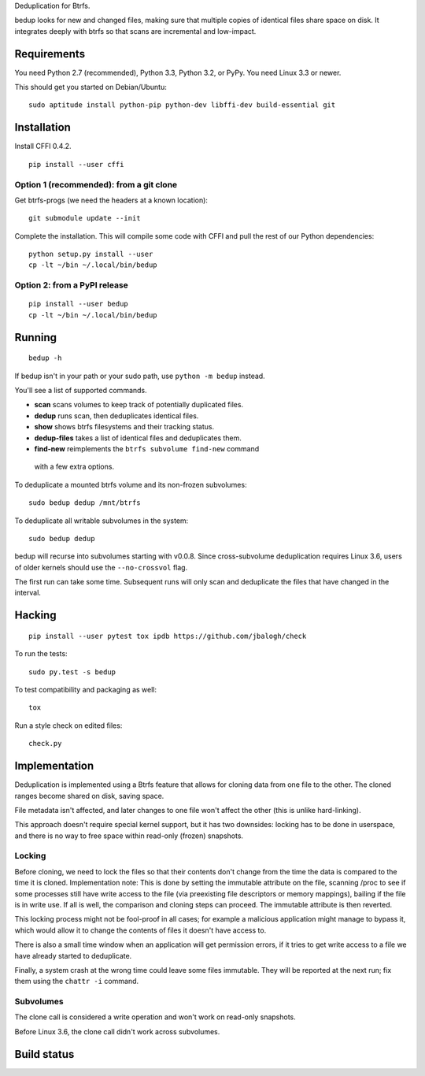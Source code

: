 Deduplication for Btrfs.

bedup looks for new and changed files, making sure that multiple copies of
identical files share space on disk. It integrates deeply with btrfs so that
scans are incremental and low-impact.

Requirements
============

You need Python 2.7 (recommended), Python 3.3, Python 3.2, or PyPy. You
need Linux 3.3 or newer.

This should get you started on Debian/Ubuntu:

::

    sudo aptitude install python-pip python-dev libffi-dev build-essential git

Installation
============

Install CFFI 0.4.2.

::

    pip install --user cffi

Option 1 (recommended): from a git clone
----------------------------------------

Get btrfs-progs (we need the headers at a known location):

::

    git submodule update --init

Complete the installation. This will compile some code with CFFI and
pull the rest of our Python dependencies:

::

    python setup.py install --user
    cp -lt ~/bin ~/.local/bin/bedup

Option 2: from a PyPI release
-----------------------------

::

    pip install --user bedup
    cp -lt ~/bin ~/.local/bin/bedup

Running
=======

::

    bedup -h

If bedup isn't in your path or your sudo path, use ``python -m bedup`` instead.

You'll see a list of supported commands.

-  **scan** scans volumes to keep track of potentially duplicated files.
-  **dedup** runs scan, then deduplicates identical files.
-  **show** shows btrfs filesystems and their tracking status.
-  **dedup-files** takes a list of identical files and deduplicates them.
-  **find-new** reimplements the ``btrfs subvolume find-new`` command
  with a few extra options.

To deduplicate a mounted btrfs volume and its non-frozen subvolumes: ::

    sudo bedup dedup /mnt/btrfs

To deduplicate all writable subvolumes in the system: ::

    sudo bedup dedup

bedup will recurse into subvolumes starting with v0.0.8.
Since cross-subvolume deduplication requires Linux 3.6, users of older
kernels should use the ``--no-crossvol`` flag.

The first run can take some time. Subsequent runs will only scan and
deduplicate the files that have changed in the interval.

Hacking
=======

::

   pip install --user pytest tox ipdb https://github.com/jbalogh/check

To run the tests::

   sudo py.test -s bedup

To test compatibility and packaging as well::

   tox

Run a style check on edited files::

   check.py

Implementation
==============

Deduplication is implemented using a Btrfs feature that allows for
cloning data from one file to the other. The cloned ranges become shared
on disk, saving space.

File metadata isn't affected, and later changes to one file won't affect
the other (this is unlike hard-linking).

This approach doesn't require special kernel support, but it has two
downsides: locking has to be done in userspace, and there is no way to
free space within read-only (frozen) snapshots.

Locking
-------

Before cloning, we need to lock the files so that their contents don't
change from the time the data is compared to the time it is cloned.
Implementation note: This is done by setting the immutable attribute on
the file, scanning /proc to see if some processes still have write
access to the file (via preexisting file descriptors or memory
mappings), bailing if the file is in write use. If all is well, the
comparison and cloning steps can proceed. The immutable attribute is
then reverted.

This locking process might not be fool-proof in all cases; for example a
malicious application might manage to bypass it, which would allow it to
change the contents of files it doesn't have access to.

There is also a small time window when an application will get
permission errors, if it tries to get write access to a file we have
already started to deduplicate.

Finally, a system crash at the wrong time could leave some files immutable.
They will be reported at the next run; fix them using the ``chattr -i``
command.

Subvolumes
----------

The clone call is considered a write operation and won't work on
read-only snapshots.

Before Linux 3.6, the clone call didn't work across subvolumes.

Build status
============

.. image:: https://travis-ci.org/g2p/bedup.png
   :target: https://travis-ci.org/g2p/bedup

